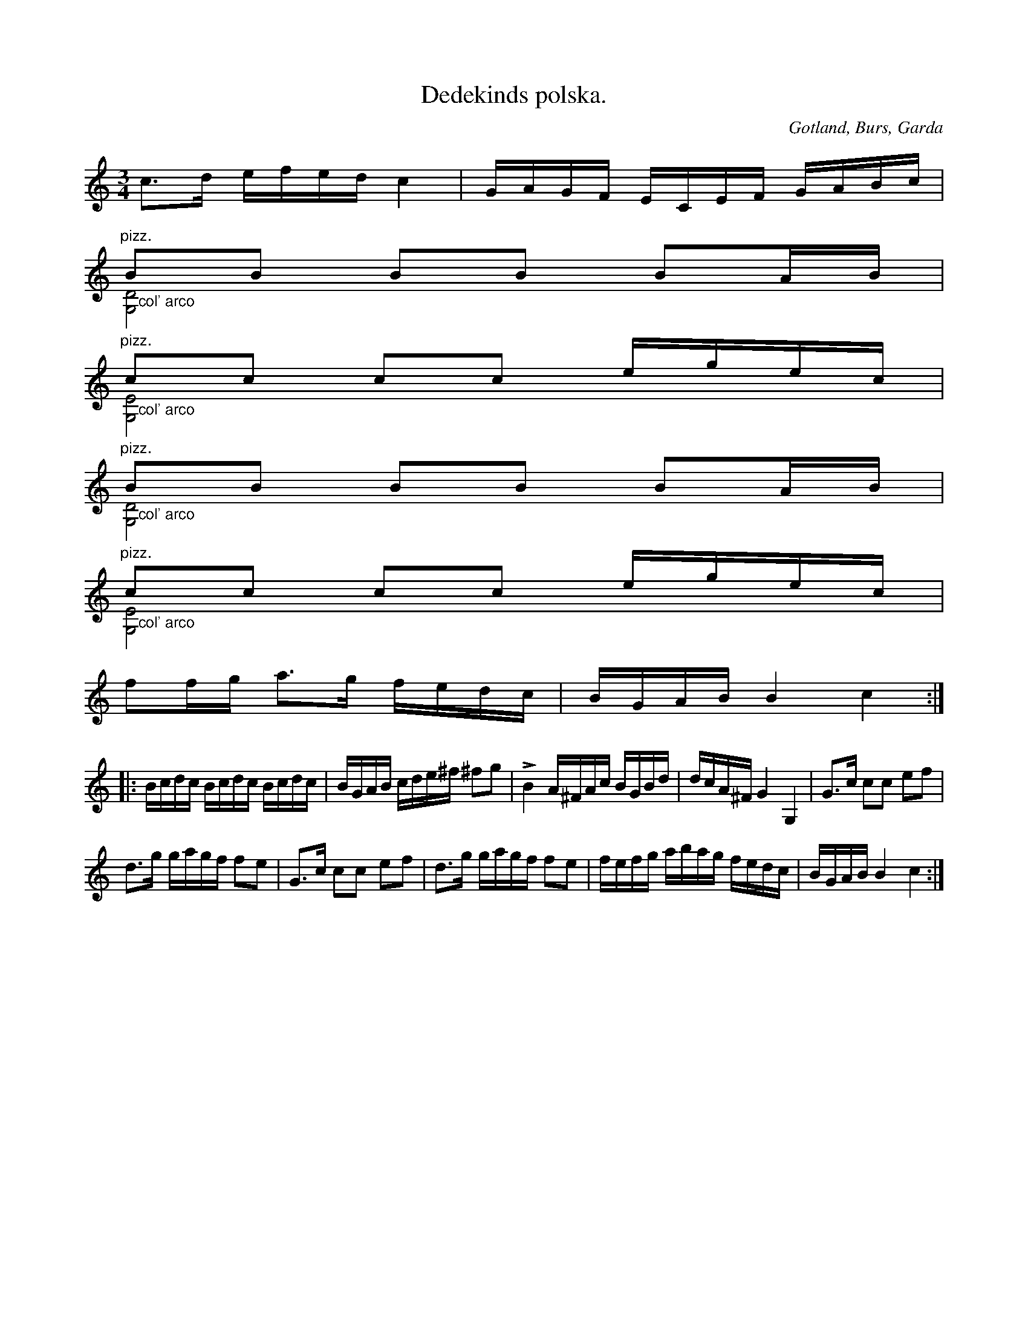 X:319
Z:Jan Lundqvist 2008-07-12: Tonerna d och g i takterna 3,4, 5 och 6 skrivs som halvnoter i förlagan men ser här ut som fjärdedelar
Z:Erik Ronström 2010-03-12: pizz / col' arco kan nog lösas snyggare kanske
Z:Erik Ronström 2010-03-18: pizz / col arco
T:Dedekinds polska.
R:polska
S:Efter »Florsen» i Burs.
N:Dedekind var prost ock kyrkoherde i Garda pastorat å Gotland
O:Gotland, Burs, Garda
M:3/4
L:1/16
K:C
c3d efed c4|GAGF ECEF GABc|
"^pizz."B2B2 B2B2 B2AB&">col' arco"[G,D]8 x4|
"^pizz."c2c2 c2c2 egec&">col' arco"[G,E]8 x4|
"^pizz."B2B2 B2B2 B2AB&">col' arco"[G,D]8 x4|
"^pizz."c2c2 c2c2 egec&">col' arco"[G,E]8 x4|
f2fg a3g fedc|BGAB B4 c4:|
|:Bcdc Bcdc Bcdc|BGAB cde^f ^f2g2|LB4 A^FAc BGBd|dcA^F G4 G,4|G3c c2c2 e2f2|
d3g gagf f2e2|G3c c2c2 e2f2|d3g gagf f2e2|fefg abag fedc|BGAB B4 c4:|

